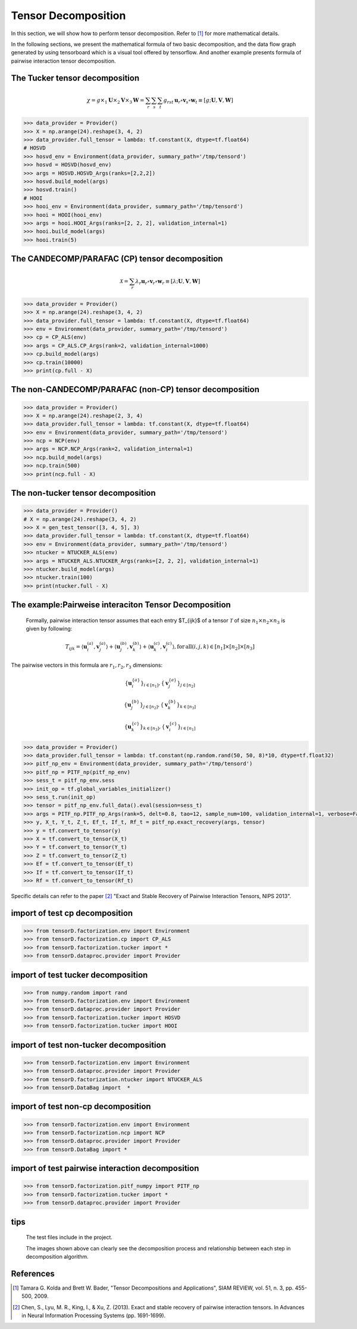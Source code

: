 Tensor Decomposition
====================

In this section, we will show how to perform tensor decomposition.
Refer to [1]_ for more mathematical details.

In the following sections, we present the mathematical formula of two basic decomposition,
and the data flow graph generated by using tensorboard which is a visual tool offered by tensorflow.
And another example presents formula of pairwise interaction tensor decomposition.


The Tucker tensor decomposition
-------------------------------

.. math::
    \chi = g \times_1 \mathbf{U}\times_2 \mathbf{V}\times_3 \mathbf{W}=\sum_r \sum_s \sum_t g_{rst}\,\mathbf{u}_r \circ \mathbf{v}_s\circ \mathbf{w}_t\equiv \left [ g;\mathbf{U},\mathbf{V},\mathbf{W} \right ]

.. image:: /tensorflow-graph/tucker-HOOI.png

.. code-block:: python

    >>> data_provider = Provider()
    >>> X = np.arange(24).reshape(3, 4, 2)
    >>> data_provider.full_tensor = lambda: tf.constant(X, dtype=tf.float64)
    # HOSVD
    >>> hosvd_env = Environment(data_provider, summary_path='/tmp/tensord')
    >>> hosvd = HOSVD(hosvd_env)
    >>> args = HOSVD.HOSVD_Args(ranks=[2,2,2])
    >>> hosvd.build_model(args)
    >>> hosvd.train()
    # HOOI
    >>> hooi_env = Environment(data_provider, summary_path='/tmp/tensord')
    >>> hooi = HOOI(hooi_env)
    >>> args = hooi.HOOI_Args(ranks=[2, 2, 2], validation_internal=1)
    >>> hooi.build_model(args)
    >>> hooi.train(5)



The CANDECOMP/PARAFAC (CP) tensor decomposition
-----------------------------------------------

.. math::
    \mathcal{X} = \sum_{r}\lambda_{r} \mathbf{u}_{r}\circ \mathbf{v}_{r}\circ \mathbf{w}_{r}\equiv \left [\lambda;\mathbf{U},\mathbf{V},{\mathbf{W}}\right]

.. image:: /tensorflow-graph/cp.png

.. code-block:: python

    >>> data_provider = Provider()
    >>> X = np.arange(24).reshape(3, 4, 2)
    >>> data_provider.full_tensor = lambda: tf.constant(X, dtype=tf.float64)
    >>> env = Environment(data_provider, summary_path='/tmp/tensord')
    >>> cp = CP_ALS(env)
    >>> args = CP_ALS.CP_Args(rank=2, validation_internal=1000)
    >>> cp.build_model(args)
    >>> cp.train(10000)
    >>> print(cp.full - X)



The non-CANDECOMP/PARAFAC (non-CP) tensor decomposition
-------------------------------------------------------

.. image:: /tensorflow-graph/ncp.png

.. code-block:: python

    >>> data_provider = Provider()
    >>> X = np.arange(24).reshape(2, 3, 4)
    >>> data_provider.full_tensor = lambda: tf.constant(X, dtype=tf.float64)
    >>> env = Environment(data_provider, summary_path='/tmp/tensord')
    >>> ncp = NCP(env)
    >>> args = NCP.NCP_Args(rank=2, validation_internal=1)
    >>> ncp.build_model(args)
    >>> ncp.train(500)
    >>> print(ncp.full - X)



The non-tucker tensor decomposition
-----------------------------------

.. image:: /tensorflow-graph/ntucker_core-update.png

.. image:: /tensorflow-graph/ntucker_factor-update.png

.. code-block:: python

    >>> data_provider = Provider()
    # X = np.arange(24).reshape(3, 4, 2)
    >>> X = gen_test_tensor([3, 4, 5], 3)
    >>> data_provider.full_tensor = lambda: tf.constant(X, dtype=tf.float64)
    >>> env = Environment(data_provider, summary_path='/tmp/tensord')
    >>> ntucker = NTUCKER_ALS(env)
    >>> args = NTUCKER_ALS.NTUCKER_Args(ranks=[2, 2, 2], validation_internal=1)
    >>> ntucker.build_model(args)
    >>> ntucker.train(100)
    >>> print(ntucker.full - X)



The example:Pairweise interaciton Tensor Decomposition
------------------------------------------------------

    Formally, pairwise interaction tensor assumes that each entry $T_{ijk}$ of a tensor :math:`\mathcal{T}` of size :math:`n_1 \times n_2\times n_3` is given by following:

.. math::
    T_{ijk}=\left \langle \mathbf{u}_{i}^{\left ( a \right )},\mathbf{v}_{j}^{\left ( a \right )} \right \rangle+\left \langle \mathbf{u}_{j}^{\left ( b \right )},\mathbf{v}_{k}^{\left ( b \right )} \right \rangle+\left \langle \mathbf{u}_{k}^{\left ( c \right )},\mathbf{v}_{i}^{\left ( c \right )} \right \rangle,\mathrm{for\,all}\left ( i,j,k \right )\in \left [ n_1 \right ]\times  \left [ n_2 \right ] \times \left [ n_3 \right ]


The pairwise vectors in this formula are :math:`r_1, r_2, r_3` dimensions:

.. math::
    \left \{ \mathbf{u}_i^{\left \{a \right \}} \right \}_{i\in \left [ n_1 \right ]} , \left \{ \mathbf{v}_j^{\left \{a \right \}} \right \}_{j\in \left [ n_2 \right ]}

    \left \{ \mathbf{u}_j^{\left \{b \right \}} \right \}_{j\in \left [ n_2 \right ]} , \left \{ \mathbf{v}_k^{\left \{b \right \}} \right \}_{k\in \left [ n_3 \right ]}

    \left \{ \mathbf{u}_k^{\left \{c \right \}} \right \}_{k\in \left [ n_3 \right ]} , \left \{ \mathbf{v}_i^{\left \{c \right \}} \right \}_{i\in \left [ n_1 \right ]}

.. code-block:: python

    >>> data_provider = Provider()
    >>> data_provider.full_tensor = lambda: tf.constant(np.random.rand(50, 50, 8)*10, dtype=tf.float32)
    >>> pitf_np_env = Environment(data_provider, summary_path='/tmp/tensord')
    >>> pitf_np = PITF_np(pitf_np_env)
    >>> sess_t = pitf_np_env.sess
    >>> init_op = tf.global_variables_initializer()
    >>> sess_t.run(init_op)
    >>> tensor = pitf_np_env.full_data().eval(session=sess_t)
    >>> args = PITF_np.PITF_np_Args(rank=5, delt=0.8, tao=12, sample_num=100, validation_internal=1, verbose=False, steps=500)
    >>> y, X_t, Y_t, Z_t, Ef_t, If_t, Rf_t = pitf_np.exact_recovery(args, tensor)
    >>> y = tf.convert_to_tensor(y)
    >>> X = tf.convert_to_tensor(X_t)
    >>> Y = tf.convert_to_tensor(Y_t)
    >>> Z = tf.convert_to_tensor(Z_t)
    >>> Ef = tf.convert_to_tensor(Ef_t)
    >>> If = tf.convert_to_tensor(If_t)
    >>> Rf = tf.convert_to_tensor(Rf_t)



Specific details can refer to the paper [2]_  "Exact and Stable Recovery of Pairwise Interaction Tensors, NIPS 2013".



import of test cp decomposition
-------------------------------

.. code-block:: python

    >>> from tensorD.factorization.env import Environment
    >>> from tensorD.factorization.cp import CP_ALS
    >>> from tensorD.factorization.tucker import *
    >>> from tensorD.dataproc.provider import Provider



import of test tucker decomposition
-----------------------------------

.. code-block:: python

    >>> from numpy.random import rand
    >>> from tensorD.factorization.env import Environment
    >>> from tensorD.dataproc.provider import Provider
    >>> from tensorD.factorization.tucker import HOSVD
    >>> from tensorD.factorization.tucker import HOOI



import of test non-tucker decomposition
---------------------------------------

.. code-block:: python

    >>> from tensorD.factorization.env import Environment
    >>> from tensorD.dataproc.provider import Provider
    >>> from tensorD.factorization.ntucker import NTUCKER_ALS
    >>> from tensorD.DataBag import  *



import of test non-cp decomposition
-----------------------------------

.. code-block:: python

    >>> from tensorD.factorization.env import Environment
    >>> from tensorD.factorization.ncp import NCP
    >>> from tensorD.dataproc.provider import Provider
    >>> from tensorD.DataBag import *



import of test pairwise interaction decomposition
-------------------------------------------------

.. code-block:: python

    >>> from tensorD.factorization.pitf_numpy import PITF_np
    >>> from tensorD.factorization.tucker import *
    >>> from tensorD.dataproc.provider import Provider



tips
----
    The test files include in the project.

    The images shown above can clearly see the decomposition process and relationship between each step in decomposition algorithm.



References
----------
.. [1] Tamara G. Kolda and Brett W. Bader, "Tensor Decompositions and Applications",
       SIAM REVIEW, vol. 51, n. 3, pp. 455-500, 2009.

.. [2] Chen, S., Lyu, M. R., King, I., & Xu, Z. (2013). Exact and stable recovery of pairwise interaction tensors.
       In Advances in Neural Information Processing Systems (pp. 1691-1699).

